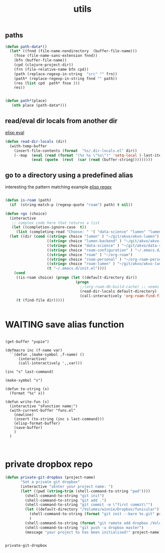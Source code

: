 #+TITLE: utils

** paths
#+BEGIN_SRC emacs-lisp :results silent 
(defun path-data*()
  (let* ((fnnd (file-name-nondirectory  (buffer-file-name)))
	(fnse (file-name-sans-extension fnnd))
	(bfn (buffer-file-name))
	(cpd (clojure-project-dir))
	(frn (file-relative-name bfn cpd))
	(path (replace-regexp-in-string  "src" "" frn))
	(path* (replace-regexp-in-string fnnd "" path))
	(res (list cpd  path* fnse )))
    res))


(defun path*(place)
   (nth place (path-data*)))

#+END_SRC


** read/eval dir locals from another dir
   [[file:20201103210419-elisp_eval.org][elisp eval]]
#+BEGIN_SRC emacs-lisp :results silent 
(defun read-dir-locals (dir)
  (with-temp-buffer
    (insert-file-contents (format  "%s/.dir-locals.el" dir))
    (--map  (eval (read (format "(%s %s \"%s\")" 'setq-local (-last-item it) (rest it))))
            (eval (quote  (rest  (car (read (buffer-string)))))))))

#+END_SRC


** go to a directory using a predefined alias

   interesting the pattern matching example [[file:20201103210643-elisp_regex.org][elisp regex]]
#+BEGIN_SRC emacs-lisp :results silent 

(defun is-roam (path)
  (if  (string-match-p (regexp-quote "roam") path) t nil))

(defun >go (choice)
  (interactive
   ;; complex code here that returns a list
   (let ((completion-ignore-case  t))
     (list (completing-read "Choose: " '( "data-science" "lumen" "lumen-backend" "roam" "roam-personal" "roam-configuration" "roam-lumen") nil t))))
  (let ((dir (cond ((string= choice "lumen" ) "~/git/akvo/akvo-lumen")
                   ((string= choice "lumen-backend" ) "~/git/akvo/akvo-lumen/backend/project.clj")
                   ((string= choice "data-science" ) "~/git/akvo/data-science/akvo-data-science-services")
                   ((string= choice "roam-configuration" ) "~/.emacs.d/configuration")
                   ((string= choice "roam" ) "~/org-roam")
                   ((string= choice "roam-personal" ) "~/org-roam-personal")
                   ((string= choice "roam-lumen" ) "~/git/akvo/akvo-lumen/backend/roam")
                   (t "~/.emacs.d/init.el"))))
    (cond
     ((is-roam choice) (progn (let ((default-directory dir))
                                (progn
                                  ;;(org-roam-db-build-cache) ;; seems not necessary
                                  (read-dir-locals default-directory)
                                  (call-interactively 'org-roam-find-file)))))
     (t (find-file dir)))))


     #+END_SRC



* WAITING save alias function
  #+BEGIN_SRC elisp :eval never

  (get-buffer "yupie")

  (defmacro inc (f-name var)
    ``(defun ,(make-symbol ,f-name) ()
        (interactive)
        (call-interactively ',,var)))

  (inc "s" last-command)

  (make-symbol "s")

  (defun to-string (x)
    (format "%s" x))

  (defun write-fun (s)
    (interactive "sFunction name:")
    (with-current-buffer "funs.el"
      (newline)
      (insert (to-string (inc s last-command)))
      (elisp-format-buffer)
      (save-buffer)
      )  
    )


  #+END_SRC



  
* private dropbox repo
   #+BEGIN_SRC emacs-lisp :results silent
 (defun private-git-dropbox (project-name)
        "Set a private git dropbox"
        (interactive "sEnter your project name: ")
        (let* ((pwd (string-trim (shell-command-to-string "pwd"))))
          (shell-command-to-string "git init")
          (shell-command-to-string "git add .")
          (shell-command-to-string "git commit -m \"first commit\"")
          (let ((default-directory "/Volumes/winnie/Dropbox/funicular"))
            (shell-command-to-string (format "git init --bare %s.git" project-name))
            )
          (shell-command-to-string (format "git remote add dropbox /Volumes/winnie/Dropbox/funicular/%s.git" project-name))
          (shell-command-to-string "git push -u dropbox master")
          (message "your project %s has been initialised!" project-name)))


 #+END_SRC

 #+RESULTS:
 : private-git-dropbox

